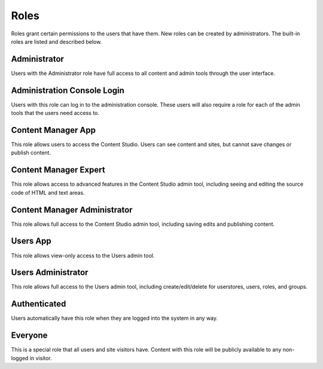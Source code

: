 .. _roles:

Roles
=====

Roles grant certain permissions to the users that have them. New roles can be created by administrators. The built-in roles are listed and
described below.

Administrator
-------------

Users with the Administrator role have full access to all content and admin tools through the user interface.

Administration Console Login
----------------------------

Users with this role can log in to the administration console. These users will also require a role for each of the admin tools that the
users need access to.

Content Manager App
-------------------

This role allows users to access the Content Studio. Users can see content and sites, but cannot save changes or publish content.

Content Manager Expert
----------------------

This role allows access to advanced features in the Content Studio admin tool,
including seeing and editing the source code of HTML and text areas.

Content Manager Administrator
-----------------------------

This role allows full access to the Content Studio admin tool, including saving edits and publishing content.

Users App
---------

This role allows view-only access to the Users admin tool.

Users Administrator
-------------------

This role allows full access to the Users admin tool, including create/edit/delete for userstores, users, roles, and groups.

Authenticated
-------------

Users automatically have this role when they are logged into the system in any way.

Everyone
--------

This is a special role that all users and site visitors have. Content with this role will be publicly available to any non-logged in visitor.